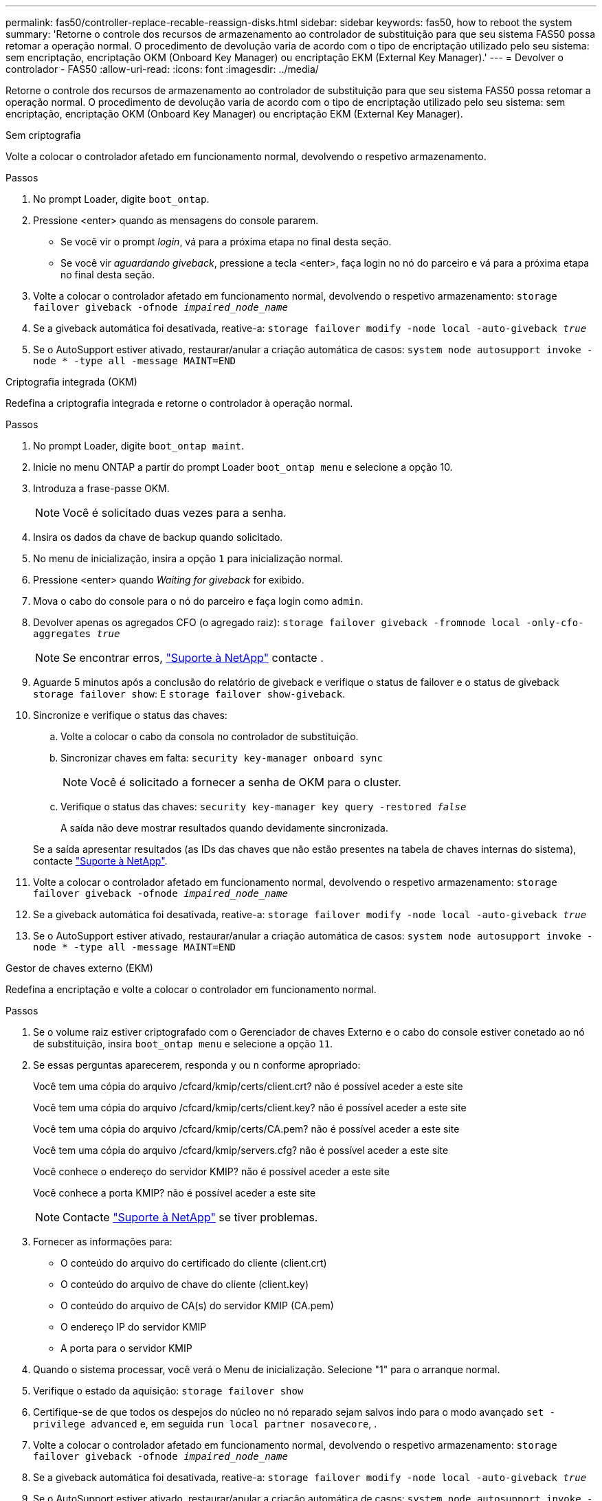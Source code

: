 ---
permalink: fas50/controller-replace-recable-reassign-disks.html 
sidebar: sidebar 
keywords: fas50, how to reboot the system 
summary: 'Retorne o controle dos recursos de armazenamento ao controlador de substituição para que seu sistema FAS50 possa retomar a operação normal. O procedimento de devolução varia de acordo com o tipo de encriptação utilizado pelo seu sistema: sem encriptação, encriptação OKM (Onboard Key Manager) ou encriptação EKM (External Key Manager).' 
---
= Devolver o controlador - FAS50
:allow-uri-read: 
:icons: font
:imagesdir: ../media/


[role="lead"]
Retorne o controle dos recursos de armazenamento ao controlador de substituição para que seu sistema FAS50 possa retomar a operação normal. O procedimento de devolução varia de acordo com o tipo de encriptação utilizado pelo seu sistema: sem encriptação, encriptação OKM (Onboard Key Manager) ou encriptação EKM (External Key Manager).

[role="tabbed-block"]
====
.Sem criptografia
--
Volte a colocar o controlador afetado em funcionamento normal, devolvendo o respetivo armazenamento.

.Passos
. No prompt Loader, digite `boot_ontap`.
. Pressione <enter> quando as mensagens do console pararem.
+
** Se você vir o prompt _login_, vá para a próxima etapa no final desta seção.
** Se você vir _aguardando giveback_, pressione a tecla <enter>, faça login no nó do parceiro e vá para a próxima etapa no final desta seção.


. Volte a colocar o controlador afetado em funcionamento normal, devolvendo o respetivo armazenamento: `storage failover giveback -ofnode _impaired_node_name_`
. Se a giveback automática foi desativada, reative-a: `storage failover modify -node local -auto-giveback _true_`
. Se o AutoSupport estiver ativado, restaurar/anular a criação automática de casos: `system node autosupport invoke -node * -type all -message MAINT=END`


--
.Criptografia integrada (OKM)
--
Redefina a criptografia integrada e retorne o controlador à operação normal.

.Passos
. No prompt Loader, digite `boot_ontap maint`.
. Inicie no menu ONTAP a partir do prompt Loader `boot_ontap menu` e selecione a opção 10.
. Introduza a frase-passe OKM.
+

NOTE: Você é solicitado duas vezes para a senha.

. Insira os dados da chave de backup quando solicitado.
. No menu de inicialização, insira a opção `1` para inicialização normal.
. Pressione <enter> quando _Waiting for giveback_ for exibido.
. Mova o cabo do console para o nó do parceiro e faça login como `admin`.
. Devolver apenas os agregados CFO (o agregado raiz): `storage failover giveback -fromnode local -only-cfo-aggregates _true_`
+

NOTE: Se encontrar erros, https://support.netapp.com["Suporte à NetApp"] contacte .

. Aguarde 5 minutos após a conclusão do relatório de giveback e verifique o status de failover e o status de giveback `storage failover show`: E `storage failover show-giveback`.
. Sincronize e verifique o status das chaves:
+
.. Volte a colocar o cabo da consola no controlador de substituição.
.. Sincronizar chaves em falta: `security key-manager onboard sync`
+

NOTE: Você é solicitado a fornecer a senha de OKM para o cluster.

.. Verifique o status das chaves: `security key-manager key query -restored _false_`
+
A saída não deve mostrar resultados quando devidamente sincronizada.

+
Se a saída apresentar resultados (as IDs das chaves que não estão presentes na tabela de chaves internas do sistema), contacte https://support.netapp.com["Suporte à NetApp"].



. Volte a colocar o controlador afetado em funcionamento normal, devolvendo o respetivo armazenamento: `storage failover giveback -ofnode _impaired_node_name_`
. Se a giveback automática foi desativada, reative-a: `storage failover modify -node local -auto-giveback _true_`
. Se o AutoSupport estiver ativado, restaurar/anular a criação automática de casos: `system node autosupport invoke -node * -type all -message MAINT=END`


--
.Gestor de chaves externo (EKM)
--
Redefina a encriptação e volte a colocar o controlador em funcionamento normal.

.Passos
. Se o volume raiz estiver criptografado com o Gerenciador de chaves Externo e o cabo do console estiver conetado ao nó de substituição, insira `boot_ontap menu` e selecione a opção `11`.
. Se essas perguntas aparecerem, responda `y` ou `n` conforme apropriado:
+
Você tem uma cópia do arquivo /cfcard/kmip/certs/client.crt? não é possível aceder a este site

+
Você tem uma cópia do arquivo /cfcard/kmip/certs/client.key? não é possível aceder a este site

+
Você tem uma cópia do arquivo /cfcard/kmip/certs/CA.pem? não é possível aceder a este site

+
Você tem uma cópia do arquivo /cfcard/kmip/servers.cfg? não é possível aceder a este site

+
Você conhece o endereço do servidor KMIP? não é possível aceder a este site

+
Você conhece a porta KMIP? não é possível aceder a este site

+

NOTE: Contacte https://support.netapp.com["Suporte à NetApp"] se tiver problemas.

. Fornecer as informações para:
+
** O conteúdo do arquivo do certificado do cliente (client.crt)
** O conteúdo do arquivo de chave do cliente (client.key)
** O conteúdo do arquivo de CA(s) do servidor KMIP (CA.pem)
** O endereço IP do servidor KMIP
** A porta para o servidor KMIP


. Quando o sistema processar, você verá o Menu de inicialização. Selecione "1" para o arranque normal.
. Verifique o estado da aquisição: `storage failover show`
. Certifique-se de que todos os despejos do núcleo no nó reparado sejam salvos indo para o modo avançado `set -privilege advanced` e, em seguida `run local partner nosavecore`, .
. Volte a colocar o controlador afetado em funcionamento normal, devolvendo o respetivo armazenamento: `storage failover giveback -ofnode _impaired_node_name_`
. Se a giveback automática foi desativada, reative-a: `storage failover modify -node local -auto-giveback _true_`
. Se o AutoSupport estiver ativado, restaurar/anular a criação automática de casos: `system node autosupport invoke -node * -type all -message MAINT=END`


--
====
.O que se segue?
Depois de transferir a propriedade dos recursos de armazenamento para o controlador de substituição, é necessário link:controller-replace-restore-system-rma.html["complete a substituição do controlador"] efetuar o procedimento.
